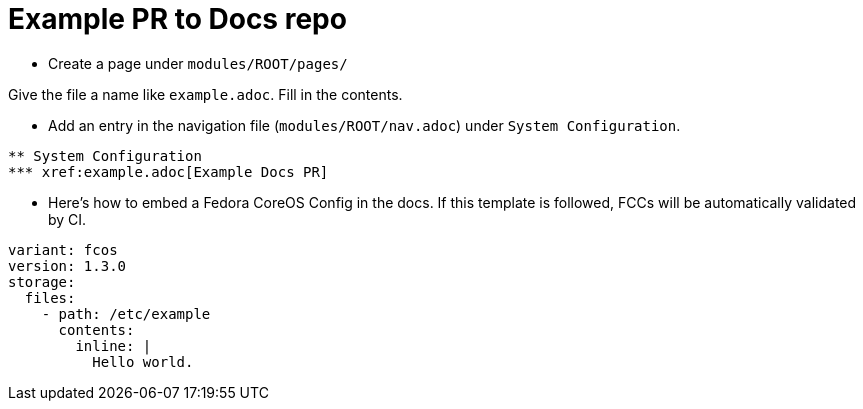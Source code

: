 = Example PR to Docs repo

- Create a page under `modules/ROOT/pages/`

Give the file a name like `example.adoc`. Fill in the contents.

- Add an entry in the navigation file (`modules/ROOT/nav.adoc`) under `System Configuration`.

[source]
----
** System Configuration                                        
*** xref:example.adoc[Example Docs PR]
----

- Here's how to embed a Fedora CoreOS Config in the docs. If this template is followed, FCCs will be automatically validated by CI.

[source,yaml]
----
variant: fcos
version: 1.3.0
storage:
  files:
    - path: /etc/example
      contents:
        inline: |
          Hello world.
----
